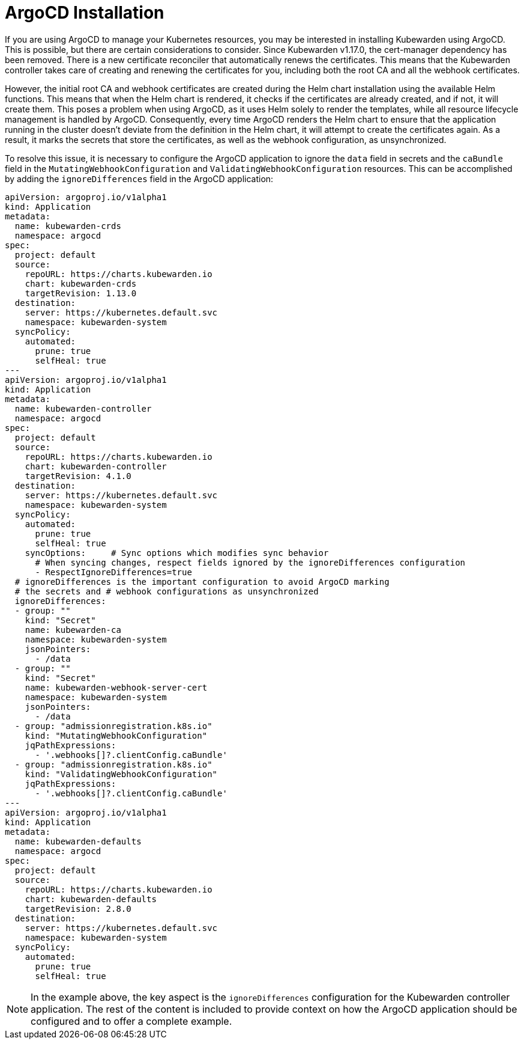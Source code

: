 = ArgoCD Installation
:sidebar_label: ArgoCD Installation
:sidebar_position: 35
:description: How to install Kubewarden with ArgoCD
:keywords: [kubewarden, gitops, argocd]
:doc-persona: [kubewarden-operator]
:doc-type: [howto]
:doc-topic: [argocd-installation]

If you are using ArgoCD to manage your Kubernetes resources, you may be
interested in installing Kubewarden using ArgoCD. This is possible, but there
are certain considerations to consider. Since Kubewarden v1.17.0, the
cert-manager dependency has been removed. There is a new certificate reconciler
that automatically renews the certificates. This means that the Kubewarden
controller takes care of creating and renewing the certificates for you,
including both the root CA and all the webhook certificates.

However, the initial root CA and webhook certificates are created during the
Helm chart installation using the available Helm functions. This means that
when the Helm chart is rendered, it checks if the certificates are already
created, and if not, it will create them. This poses a problem when using
ArgoCD, as it uses Helm solely to render the templates, while all resource
lifecycle management is handled by ArgoCD. Consequently, every time ArgoCD
renders the Helm chart to ensure that the application running in the cluster
doesn't deviate from the definition in the Helm chart, it will attempt to
create the certificates again. As a result, it marks the secrets that store the
certificates, as well as the webhook configuration, as unsynchronized.

To resolve this issue, it is necessary to configure the ArgoCD application to
ignore the `data` field in secrets and the `caBundle` field in the
`MutatingWebhookConfiguration` and `ValidatingWebhookConfiguration` resources.
This can be accomplished by adding the `ignoreDifferences` field in the ArgoCD
application:

[subs="+attributes", yaml]
----
apiVersion: argoproj.io/v1alpha1
kind: Application
metadata:
  name: kubewarden-crds
  namespace: argocd
spec:
  project: default
  source:
    repoURL: https://charts.kubewarden.io
    chart: kubewarden-crds
    targetRevision: 1.13.0
  destination:
    server: https://kubernetes.default.svc
    namespace: kubewarden-system
  syncPolicy:
    automated:
      prune: true
      selfHeal: true
---
apiVersion: argoproj.io/v1alpha1
kind: Application
metadata:
  name: kubewarden-controller
  namespace: argocd
spec:
  project: default
  source:
    repoURL: https://charts.kubewarden.io
    chart: kubewarden-controller
    targetRevision: 4.1.0
  destination:
    server: https://kubernetes.default.svc
    namespace: kubewarden-system
  syncPolicy:
    automated:
      prune: true
      selfHeal: true
    syncOptions:     # Sync options which modifies sync behavior
      # When syncing changes, respect fields ignored by the ignoreDifferences configuration
      - RespectIgnoreDifferences=true
  # ignoreDifferences is the important configuration to avoid ArgoCD marking
  # the secrets and # webhook configurations as unsynchronized
  ignoreDifferences:
  - group: ""
    kind: "Secret"
    name: kubewarden-ca
    namespace: kubewarden-system
    jsonPointers:
      - /data
  - group: ""
    kind: "Secret"
    name: kubewarden-webhook-server-cert
    namespace: kubewarden-system
    jsonPointers:
      - /data
  - group: "admissionregistration.k8s.io"
    kind: "MutatingWebhookConfiguration"
    jqPathExpressions:
      - '.webhooks[]?.clientConfig.caBundle'
  - group: "admissionregistration.k8s.io"
    kind: "ValidatingWebhookConfiguration"
    jqPathExpressions:
      - '.webhooks[]?.clientConfig.caBundle'
---
apiVersion: argoproj.io/v1alpha1
kind: Application
metadata:
  name: kubewarden-defaults
  namespace: argocd
spec:
  project: default
  source:
    repoURL: https://charts.kubewarden.io
    chart: kubewarden-defaults
    targetRevision: 2.8.0
  destination:
    server: https://kubernetes.default.svc
    namespace: kubewarden-system
  syncPolicy:
    automated:
      prune: true
      selfHeal: true
----

[NOTE]
====
In the example above, the key aspect is the `ignoreDifferences`
configuration for the Kubewarden controller application. The rest of the
content is included to provide context on how the ArgoCD application should
be configured and to offer a complete example.
====
